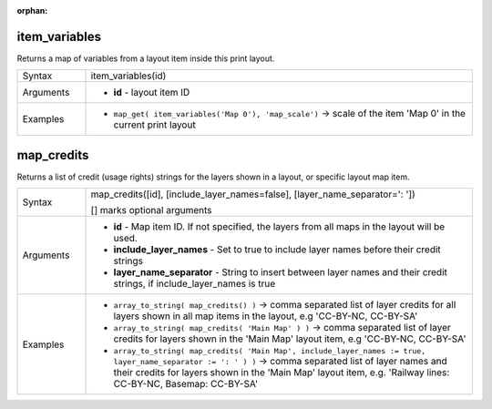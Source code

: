 :orphan:

.. DO NOT EDIT THIS FILE DIRECTLY. It is generated automatically by
   populate_expressions_list.py in the scripts folder.
   Changes should be made in the function help files
   in the resources/function_help/json/ folder in the
   qgis/QGIS repository.

.. _expression_function_Layout_item_variables:

item_variables
..............

Returns a map of variables from a layout item inside this print layout.

.. list-table::
   :widths: 15 85

   * - Syntax
     - item_variables(id)
   * - Arguments
     - * **id** - layout item ID
   * - Examples
     - * ``map_get( item_variables('Map 0'), 'map_scale')`` → scale of the item 'Map 0' in the current print layout


.. end_item_variables_section

.. _expression_function_Layout_map_credits:

map_credits
...........

Returns a list of credit (usage rights) strings for the layers shown in a layout, or specific layout map item.

.. list-table::
   :widths: 15 85

   * - Syntax
     - map_credits([id], [include_layer_names=false], [layer_name_separator=': '])

       [] marks optional arguments
   * - Arguments
     - * **id** - Map item ID. If not specified, the layers from all maps in the layout will be used.
       * **include_layer_names** - Set to true to include layer names before their credit strings
       * **layer_name_separator** - String to insert between layer names and their credit strings, if include_layer_names is true
   * - Examples
     - * ``array_to_string( map_credits() )`` → comma separated list of layer credits for all layers shown in all map items in the layout, e.g 'CC-BY-NC, CC-BY-SA'
       * ``array_to_string( map_credits( 'Main Map' ) )`` → comma separated list of layer credits for layers shown in the 'Main Map' layout item, e.g 'CC-BY-NC, CC-BY-SA'
       * ``array_to_string( map_credits( 'Main Map', include_layer_names := true, layer_name_separator := ': ' ) )`` → comma separated list of layer names and their credits for layers shown in the 'Main Map' layout item, e.g. 'Railway lines: CC-BY-NC, Basemap: CC-BY-SA'


.. end_map_credits_section

